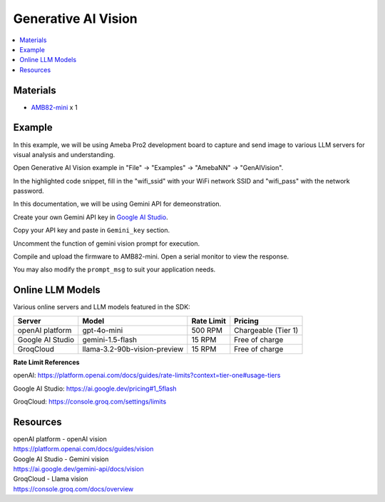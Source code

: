 Generative AI Vision
====================

.. contents::
  :local:
  :depth: 2

Materials
---------

- `AMB82-mini <https://www.amebaiot.com/en/where-to-buy-link/#buy_amb82_mini>`_ x 1

Example 
-------

In this example, we will be using Ameba Pro2 development board to capture and send image to various LLM servers for visual analysis and understanding.

Open Generative AI Vision example in "File" -> "Examples" -> "AmebaNN" -> "GenAIVision".

|image01|

In the highlighted code snippet, fill in the "wifi_ssid" with your WiFi network SSID and "wifi_pass" with the network password.

|image02|

In this documentation, we will be using Gemini API for demeonstration. 

Create your own Gemini API key in `Google AI Studio <https://aistudio.google.com/apikey>`_.

Copy your API key and paste in ``Gemini_key`` section.

|image03|

Uncomment the function of gemini vision prompt for execution.

|image04|

Compile and upload the firmware to AMB82-mini. Open a serial monitor to view the response.

You may also modify the ``prompt_msg`` to suit your application needs.

Online LLM Models
-----------------
Various online servers and LLM models featured in the SDK:

+--------------------------------------+---------------------------------------+-----------------------------+---------------------------------+
| **Server**                           | **Model**                             | **Rate Limit**              | **Pricing**                     |
+======================================+=======================================+=============================+=================================+
| openAI platform                      | gpt-4o-mini                           | 500 RPM                     | Chargeable (Tier 1)             |
+--------------------------------------+---------------------------------------+-----------------------------+---------------------------------+
| Google AI Studio                     | gemini-1.5-flash                      | 15 RPM                      | Free of charge                  |
+--------------------------------------+---------------------------------------+-----------------------------+---------------------------------+
| GroqCloud                            | llama-3.2-90b-vision-preview          | 15 RPM                      | Free of charge                  |
+--------------------------------------+---------------------------------------+-----------------------------+---------------------------------+

**Rate Limit References**

openAI: https://platform.openai.com/docs/guides/rate-limits?context=tier-one#usage-tiers

Google AI Studio: https://ai.google.dev/pricing#1_5flash

GroqCloud: https://console.groq.com/settings/limits

Resources
---------

| openAI platform - openAI vision
| https://platform.openai.com/docs/guides/vision

| Google AI Studio - Gemini vision
| https://ai.google.dev/gemini-api/docs/vision

| GroqCloud - Llama vision
| https://console.groq.com/docs/overview

.. |image01| image:: ../../../_static/amebapro2/Example_Guides/Neural_Network/Neural_Network_-_Generative_AI_Vision/image01.png
   :width:  874 px
   :height:  865 px

.. |image02| image:: ../../../_static/amebapro2/Example_Guides/Neural_Network/Neural_Network_-_Generative_AI_Vision/image02.png
   :width:  765 px
   :height:  538 px

.. |image03| image:: ../../../_static/amebapro2/Example_Guides/Neural_Network/Neural_Network_-_Generative_AI_Vision/image03.png
   :width:  644 px
   :height:  318 px

.. |image04| image:: ../../../_static/amebapro2/Example_Guides/Neural_Network/Neural_Network_-_Generative_AI_Vision/image04.png
   :width:  589 px
   :height:  503 px